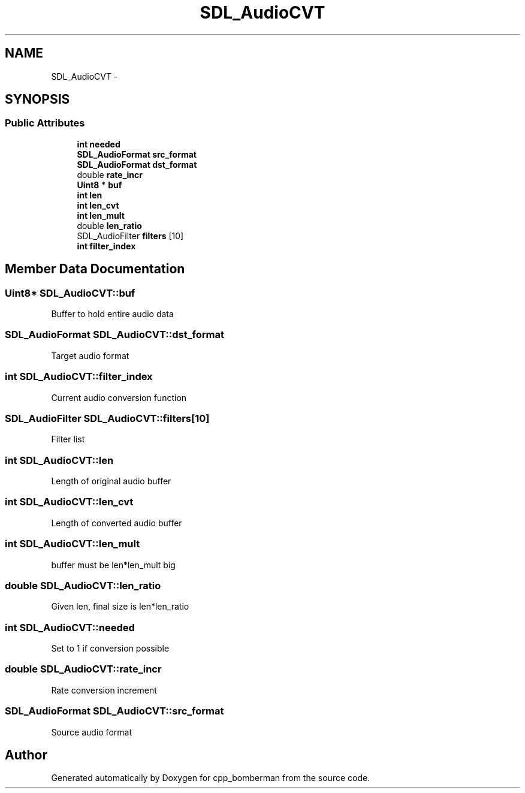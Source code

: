 .TH "SDL_AudioCVT" 3 "Sun Jun 7 2015" "Version 0.42" "cpp_bomberman" \" -*- nroff -*-
.ad l
.nh
.SH NAME
SDL_AudioCVT \- 
.SH SYNOPSIS
.br
.PP
.SS "Public Attributes"

.in +1c
.ti -1c
.RI "\fBint\fP \fBneeded\fP"
.br
.ti -1c
.RI "\fBSDL_AudioFormat\fP \fBsrc_format\fP"
.br
.ti -1c
.RI "\fBSDL_AudioFormat\fP \fBdst_format\fP"
.br
.ti -1c
.RI "double \fBrate_incr\fP"
.br
.ti -1c
.RI "\fBUint8\fP * \fBbuf\fP"
.br
.ti -1c
.RI "\fBint\fP \fBlen\fP"
.br
.ti -1c
.RI "\fBint\fP \fBlen_cvt\fP"
.br
.ti -1c
.RI "\fBint\fP \fBlen_mult\fP"
.br
.ti -1c
.RI "double \fBlen_ratio\fP"
.br
.ti -1c
.RI "SDL_AudioFilter \fBfilters\fP [10]"
.br
.ti -1c
.RI "\fBint\fP \fBfilter_index\fP"
.br
.in -1c
.SH "Member Data Documentation"
.PP 
.SS "\fBUint8\fP* SDL_AudioCVT::buf"
Buffer to hold entire audio data 
.SS "\fBSDL_AudioFormat\fP SDL_AudioCVT::dst_format"
Target audio format 
.SS "\fBint\fP SDL_AudioCVT::filter_index"
Current audio conversion function 
.SS "SDL_AudioFilter SDL_AudioCVT::filters[10]"
Filter list 
.SS "\fBint\fP SDL_AudioCVT::len"
Length of original audio buffer 
.SS "\fBint\fP SDL_AudioCVT::len_cvt"
Length of converted audio buffer 
.SS "\fBint\fP SDL_AudioCVT::len_mult"
buffer must be len*len_mult big 
.SS "double SDL_AudioCVT::len_ratio"
Given len, final size is len*len_ratio 
.SS "\fBint\fP SDL_AudioCVT::needed"
Set to 1 if conversion possible 
.SS "double SDL_AudioCVT::rate_incr"
Rate conversion increment 
.SS "\fBSDL_AudioFormat\fP SDL_AudioCVT::src_format"
Source audio format 

.SH "Author"
.PP 
Generated automatically by Doxygen for cpp_bomberman from the source code\&.
